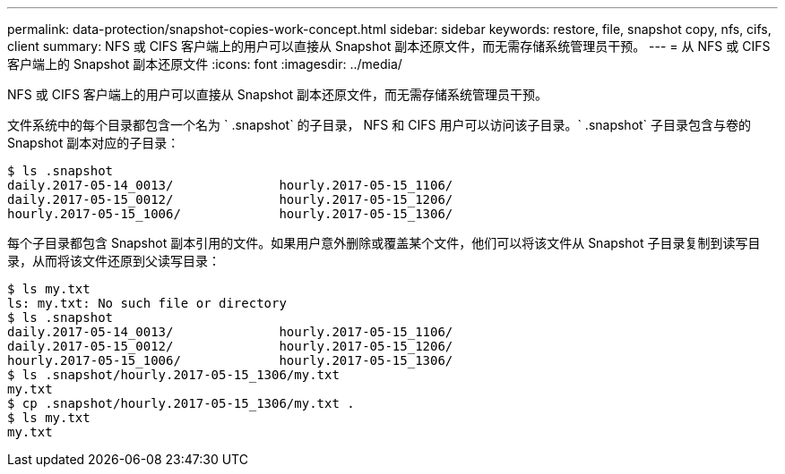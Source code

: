 ---
permalink: data-protection/snapshot-copies-work-concept.html 
sidebar: sidebar 
keywords: restore, file, snapshot copy, nfs, cifs, client 
summary: NFS 或 CIFS 客户端上的用户可以直接从 Snapshot 副本还原文件，而无需存储系统管理员干预。 
---
= 从 NFS 或 CIFS 客户端上的 Snapshot 副本还原文件
:icons: font
:imagesdir: ../media/


[role="lead"]
NFS 或 CIFS 客户端上的用户可以直接从 Snapshot 副本还原文件，而无需存储系统管理员干预。

文件系统中的每个目录都包含一个名为 ` .snapshot` 的子目录， NFS 和 CIFS 用户可以访问该子目录。` .snapshot` 子目录包含与卷的 Snapshot 副本对应的子目录：

....
$ ls .snapshot
daily.2017-05-14_0013/              hourly.2017-05-15_1106/
daily.2017-05-15_0012/              hourly.2017-05-15_1206/
hourly.2017-05-15_1006/             hourly.2017-05-15_1306/
....
每个子目录都包含 Snapshot 副本引用的文件。如果用户意外删除或覆盖某个文件，他们可以将该文件从 Snapshot 子目录复制到读写目录，从而将该文件还原到父读写目录：

....
$ ls my.txt
ls: my.txt: No such file or directory
$ ls .snapshot
daily.2017-05-14_0013/              hourly.2017-05-15_1106/
daily.2017-05-15_0012/              hourly.2017-05-15_1206/
hourly.2017-05-15_1006/             hourly.2017-05-15_1306/
$ ls .snapshot/hourly.2017-05-15_1306/my.txt
my.txt
$ cp .snapshot/hourly.2017-05-15_1306/my.txt .
$ ls my.txt
my.txt
....